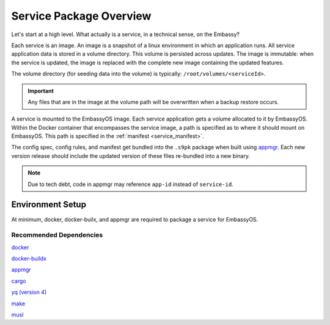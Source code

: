 .. _service_package_overview:

************************
Service Package Overview
************************

Let's start at a high level. What actually is a service, in a technical sense, on the Embassy?

Each service is an image. An image is a snapshot of a linux environment in which an application runs. All service application data is stored in a volume directory. This volume is persisted across updates. The image is immutable: when the service is updated, the image is replaced with the complete new image containing the updated features. 

The volume directory (for seeding data into the volume) is typically: ``/root/volumes/<serviceId>``.

.. important::
    Any files that are in the image at the volume path will be overwritten when a backup restore occurs.

A service is mounted to the EmbassyOS image. Each service application gets a volume allocated to it by EmbassyOS. Within the Docker container that encompasses the service image, a path is specified as to where it should mount on EmbassyOS. This path is specified in the :ref:`manifest <service_manifest>`.

The config spec, config rules, and manifest get bundled into the ``.s9pk`` package when built using `appmgr <https://github.com/Start9Labs/appmgr>`_. Each new version release should include the updated version of these files re-bundled into a new binary. 

.. note::
    Due to tech debt, code in appmgr may reference ``app-id`` instead of ``service-id``.

Environment Setup
=================

At minimum, docker, docker-builx, and appmgr are required to package a service for EmbassyOS.

Recommended Dependencies
------------------------

`docker <https://docs.docker.com/get-docker>`_

`docker-buildx <https://docs.docker.com/buildx/working-with-buildx/>`_

`appmgr <https://github.com/Start9Labs/embassy-os/tree/master/appmgr>`_

`cargo <https://doc.rust-lang.org/cargo/>`_

`yq (version 4) <https://mikefarah.gitbook.io/yq>`_

`make <https://www.gnu.org/software/make/>`_

`musl <https://github.com/Start9Labs/rust-musl-cross>`_
